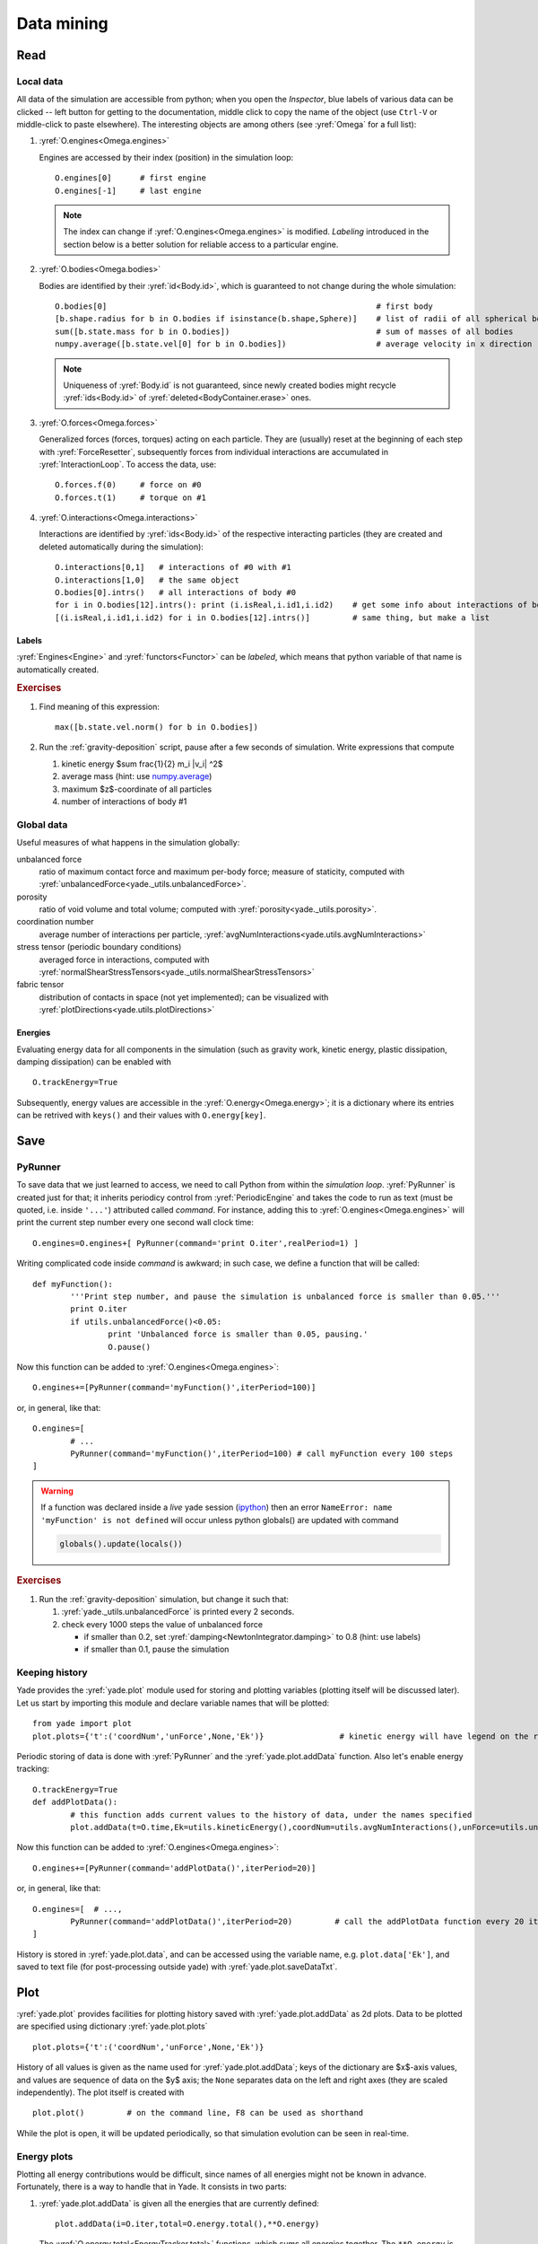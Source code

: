 .. _tutorialDataMining:

Data mining
=============

Read
-----

Local data
^^^^^^^^^^^

All data of the simulation are accessible from python; when you open the *Inspector*, blue labels of various data can be clicked -- left button for getting to the documentation, middle click to copy the name of the object (use ``Ctrl-V`` or middle-click to paste elsewhere). The interesting objects are among others (see :yref:`Omega` for a full list):

#. :yref:`O.engines<Omega.engines>`
   
   Engines are accessed by their index (position) in the simulation loop::

   	O.engines[0]      # first engine
   	O.engines[-1]     # last engine

   .. note:: The index can change if :yref:`O.engines<Omega.engines>` is modified. *Labeling* introduced in the section below is a better solution for reliable access to a particular engine.

#. :yref:`O.bodies<Omega.bodies>`

   Bodies are identified by their :yref:`id<Body.id>`, which is guaranteed to not change during the whole simulation::

   	O.bodies[0]                                                         # first body
   	[b.shape.radius for b in O.bodies if isinstance(b.shape,Sphere)]    # list of radii of all spherical bodies
   	sum([b.state.mass for b in O.bodies])                               # sum of masses of all bodies
   	numpy.average([b.state.vel[0] for b in O.bodies])                   # average velocity in x direction

   .. note:: Uniqueness of :yref:`Body.id` is not guaranteed, since newly created bodies might recycle :yref:`ids<Body.id>` of :yref:`deleted<BodyContainer.erase>` ones.

#. :yref:`O.forces<Omega.forces>`

   Generalized forces (forces, torques) acting on each particle. They are (usually) reset at the beginning of each step with :yref:`ForceResetter`, subsequently forces from individual interactions are accumulated in :yref:`InteractionLoop`. To access the data, use::

   	O.forces.f(0)     # force on #0
   	O.forces.t(1)     # torque on #1
	
#. :yref:`O.interactions<Omega.interactions>`

   Interactions are identified by :yref:`ids<Body.id>` of the respective interacting particles (they are created and deleted automatically during the simulation)::

   	O.interactions[0,1]   # interactions of #0 with #1
   	O.interactions[1,0]   # the same object
   	O.bodies[0].intrs()   # all interactions of body #0
   	for i in O.bodies[12].intrs(): print (i.isReal,i.id1,i.id2)    # get some info about interactions of body #12
   	[(i.isReal,i.id1,i.id2) for i in O.bodies[12].intrs()]         # same thing, but make a list

Labels
"""""""

:yref:`Engines<Engine>` and :yref:`functors<Functor>` can be *labeled*, which means that python variable of that name is automatically created.

.. ipython::

	@suppress
	Yade [1]: from yade import *
	
	Yade [1]: O.engines=[
	   ...:    NewtonIntegrator(damping=.2,label='newtonCustomLabel')
	   ...: ]
	   ...:

	Yade [1]: newtonCustomLabel.damping=.4

	Yade [1]: O.engines[0].damping              # O.engines[0] and newtonCustomLabel are the same objects

        Yade [1]: newtonCustomLabel==O.engines[0]   # O.engines[0] and newtonCustomLabel are the same objects

.. rubric:: Exercises

#. Find meaning of this
   expression::

   	max([b.state.vel.norm() for b in O.bodies])

#. Run the :ref:`gravity-deposition` script, pause after a few seconds of simulation. Write expressions that compute

   #. kinetic energy $\sum \frac{1}{2} m_i |v_i| ^2$
   #. average mass (hint: use `numpy.average <http://docs.scipy.org/doc/numpy/reference/generated/numpy.average.html>`__)
   #. maximum $z$-coordinate of all particles
   #. number of interactions of body #1

Global data
^^^^^^^^^^^

Useful measures of what happens in the simulation globally:

unbalanced force
	ratio of maximum contact force and maximum per-body force; measure of staticity, computed with :yref:`unbalancedForce<yade._utils.unbalancedForce>`.
porosity
	ratio of void volume and total volume; computed with :yref:`porosity<yade._utils.porosity>`.
coordination number
	average number of interactions per particle, :yref:`avgNumInteractions<yade.utils.avgNumInteractions>`
stress tensor (periodic boundary conditions)
	averaged force in interactions, computed with :yref:`normalShearStressTensors<yade._utils.normalShearStressTensors>`
fabric tensor
	distribution of contacts in space (not yet implemented); can be visualized with :yref:`plotDirections<yade.utils.plotDirections>`

Energies
""""""""

Evaluating energy data for all components in the simulation (such as gravity work, kinetic energy, plastic dissipation, damping dissipation) can be enabled with ::

	O.trackEnergy=True

Subsequently, energy values are accessible in the :yref:`O.energy<Omega.energy>`; it is a dictionary where its entries can be retrived with ``keys()`` and their values with ``O.energy[key]``.

Save
----

PyRunner
^^^^^^^^^

To save data that we just learned to access, we need to call Python from within the *simulation loop*. :yref:`PyRunner` is created just for that; it inherits periodicy control from :yref:`PeriodicEngine` and takes the code to run as text (must be quoted, i.e. inside ``'...'``) attributed called *command*. For instance, adding this to :yref:`O.engines<Omega.engines>` will print the current step number every one second wall clock time::

	O.engines=O.engines+[ PyRunner(command='print O.iter',realPeriod=1) ]

Writing complicated code inside *command* is awkward; in such case, we define a function that will be called::

	def myFunction():
		'''Print step number, and pause the simulation is unbalanced force is smaller than 0.05.'''
		print O.iter
		if utils.unbalancedForce()<0.05:
			print 'Unbalanced force is smaller than 0.05, pausing.'
			O.pause()

Now this function can be added to :yref:`O.engines<Omega.engines>`::

	O.engines+=[PyRunner(command='myFunction()',iterPeriod=100)]

or, in general, like that::

	O.engines=[
		# ...
		PyRunner(command='myFunction()',iterPeriod=100) # call myFunction every 100 steps
	]


.. comment: sphinx syntax examples: https://sphinx-rtd-theme.readthedocs.io/en/latest/demo/demo.html https://raw.githubusercontent.com/rtfd/sphinx_rtd_theme/master/docs/demo/demo.rst
..          https://github.com/sphinx-doc/sphinx/issues/2640

.. warning::
	If a function was declared inside a *live* yade session (`ipython <http://ipython.scipy.org>`_) then an error ``NameError: name 'myFunction' is not defined`` will occur unless python globals() are updated with command

	.. code-block:: python

		globals().update(locals())


.. rubric:: Exercises

#. Run the :ref:`gravity-deposition` simulation, but change it such that:

   #. :yref:`yade._utils.unbalancedForce` is printed every 2 seconds.
   #. check every 1000 steps the value of unbalanced force

      * if smaller than 0.2, set :yref:`damping<NewtonIntegrator.damping>` to 0.8 (hint: use labels)
      * if smaller than 0.1, pause the simulation

Keeping history
^^^^^^^^^^^^^^^^^

Yade provides the :yref:`yade.plot` module used for storing and plotting variables (plotting itself will be discussed later). Let us start by importing this module and declare variable names that will be plotted::

	from yade import plot
	plot.plots={'t':('coordNum','unForce',None,'Ek')}                # kinetic energy will have legend on the right as indicated by None separator.

Periodic storing of data is done with :yref:`PyRunner` and the :yref:`yade.plot.addData` function. Also let's enable energy tracking::

	O.trackEnergy=True
	def addPlotData():
		# this function adds current values to the history of data, under the names specified
		plot.addData(t=O.time,Ek=utils.kineticEnergy(),coordNum=utils.avgNumInteractions(),unForce=utils.unbalancedForce())

Now this function can be added to :yref:`O.engines<Omega.engines>`::

	O.engines+=[PyRunner(command='addPlotData()',iterPeriod=20)]

or, in general, like that::

	O.engines=[  # ...,
		PyRunner(command='addPlotData()',iterPeriod=20)         # call the addPlotData function every 20 iterations
	]

History is stored in :yref:`yade.plot.data`, and can be accessed using the variable name, e.g. ``plot.data['Ek']``, and saved to text file (for post-processing outside yade) with :yref:`yade.plot.saveDataTxt`.

Plot
-----

:yref:`yade.plot` provides facilities for plotting history saved with :yref:`yade.plot.addData` as 2d plots. Data to be plotted are specified using dictionary :yref:`yade.plot.plots` ::

	plot.plots={'t':('coordNum','unForce',None,'Ek')}

History of all values is given as the name used for :yref:`yade.plot.addData`; keys of the dictionary are $x$-axis values, and values are sequence of data on the $y$ axis; the ``None`` separates data on the left and right axes (they are scaled independently). The plot itself is created with ::

	plot.plot()         # on the command line, F8 can be used as shorthand

While the plot is open, it will be updated periodically, so that simulation evolution can be seen in real-time.

Energy plots
^^^^^^^^^^^^^

Plotting all energy contributions would be difficult, since names of all energies might not be known in advance. Fortunately, there is a way to handle that in Yade. It consists in two parts:

#. :yref:`yade.plot.addData` is given all the energies that are currently defined::

  		plot.addData(i=O.iter,total=O.energy.total(),**O.energy)

   The :yref:`O.energy.total<EnergyTracker.total>` functions, which sums all energies together. The ``**O.energy`` is special python syntax for converting dictionary (remember that :yref:`O.energy<EnergyTracker>` is a dictionary) to named functions arguments, so that the following two commands are identical::

     function(a=3,b=34)              # give arguments as arguments
     function(**{'a':3,'b':34})      # create arguments from dictionary

#. Data to plot are specified using a *function* that gives names of data to plot, rather than providing the data names directly::

   	plot.plots={'i':['total']+O.energy.keys()}

   where ``total`` is the name we gave to ``O.energy.total()`` above, while ``O.energy.keys()`` will always return list of currently defined energies.

Energy plot example
"""""""""""""""""""

Plotting energies inside a *live* yade session, for example by launching :ysrc:`examples/test/triax-basic-without-plots.py` would look following::

	from yade import plot
	O.trackEnergy=True
	O.step()                          # performing a single simulation step is necessary to populate O.energy.keys()
	plot.plots={'t':O.energy.keys()+['total']}

	def addPlotData():
		# this function adds current values to the history of data, under the names specified
		plot.addData( t=O.time , total=O.energy.total() , **O.energy )

	O.engines+=[PyRunner(command='addPlotData()',iterPeriod=20)]

	globals().update(locals())        # do this only because this is an example of a live yade session

Press F8 to show plot window and F11 to show 3D view, then press ▶ to start simulation.

Using multiple plots
""""""""""""""""""""

It is also possible to make several separate plots, for example like this::

	plot.plots={ 't':('total','kinetic') , 't_':['elastPotential','gravWork'] , 't__':('nonviscDamp') }

.. warning::
	There cannot be duplicate variable names declared in separate plots. This is why different variables ``t_`` and ``t__`` were used above.

With the caveat above, a following example inside a *live* yade session launched on :ysrc:`examples/test/triax-basic-without-plots.py` would look following::

	from yade import plot
	O.trackEnergy=True
	plot.plots={ 't':('total','kinetic') , 't_':['elastPotential','gravWork'] , 't__':('nonviscDamp') }

	def addPlotData():
		# remember to assign value to all three: t, t_ and t__
		plot.addData( t=O.time , t_=O.time , t__=O.time , total=O.energy.total() , **O.energy )

	O.engines+=[PyRunner(command='addPlotData()',iterPeriod=20)]

	globals().update(locals())        # do this only because this is an example of a live yade session

	plot.plot(subPlots=False)         # show plots in separate windows

	plot.plot(subPlots=True)          # same as pressing F8: close current plot windows and reopen a single new one

Press F8 to show plot window and F11 to show 3D view, then press ▶ to start simulation, see `video`__ below:

__ https://youtu.be/sY75c3E3FeY

.. youtube:: sY75c3E3FeY


.. rubric:: Exercises

#. Calculate average momentum in y direction.
#. Run the :ref:`gravity-deposition` script, plotting unbalanced force and kinetic energy.
#. While the script is running, try changing the :yref:`NewtonIntegrator.damping` parameter (do it from both *Inspector* and from the command-line). What influence does it have on the evolution of unbalanced force and kinetic energy?
#. Think about and write down all energy sources (input); write down also all energy sinks (dissipation).
#. Simulate :ref:`gravity-deposition` and plot all energies as they evolve during the simulation.

.. seealso::
	
	Most :ref:`examples` use plotting facilities of Yade, some of them also track energy of the simulation.
